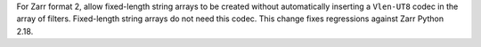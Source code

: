 For Zarr format 2, allow fixed-length string arrays to be created without automatically inserting a
``Vlen-UT8`` codec in the array of filters. Fixed-length string arrays do not need this codec. This
change fixes regressions against Zarr Python 2.18.